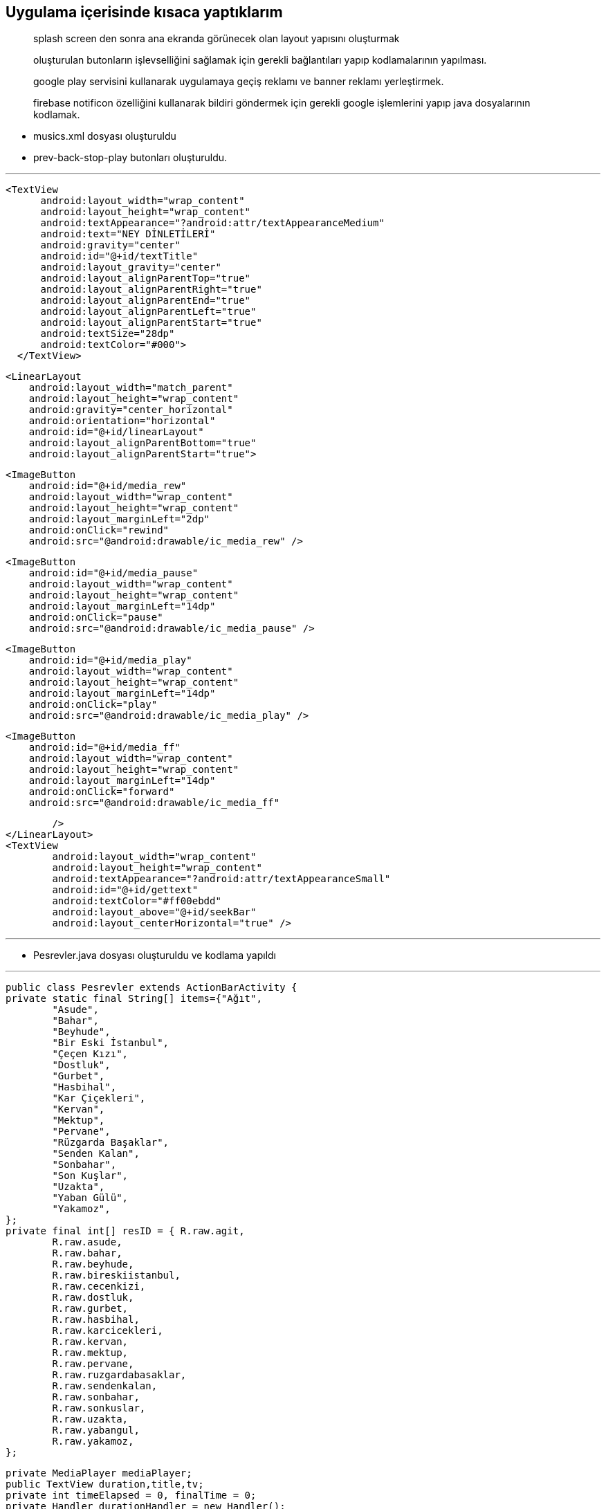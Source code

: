 == *Uygulama içerisinde kısaca yaptıklarım*

> splash screen den sonra ana ekranda görünecek olan layout yapısını oluşturmak

> oluşturulan butonların işlevselliğini sağlamak için gerekli bağlantıları yapıp kodlamalarının yapılması.

> google play servisini kullanarak uygulamaya geçiş reklamı ve banner reklamı yerleştirmek.

> firebase notificon özelliğini kullanarak bildiri göndermek için gerekli google işlemlerini yapıp java dosyalarının kodlamak. 



* musics.xml dosyası oluşturuldu
* prev-back-stop-play butonları oluşturuldu.

---

  <TextView
        android:layout_width="wrap_content"
        android:layout_height="wrap_content"
        android:textAppearance="?android:attr/textAppearanceMedium"
        android:text="NEY DİNLETİLERİ"
        android:gravity="center"
        android:id="@+id/textTitle"
        android:layout_gravity="center"
        android:layout_alignParentTop="true"
        android:layout_alignParentRight="true"
        android:layout_alignParentEnd="true"
        android:layout_alignParentLeft="true"
        android:layout_alignParentStart="true"
        android:textSize="28dp"
        android:textColor="#000">
    </TextView>


    <LinearLayout
        android:layout_width="match_parent"
        android:layout_height="wrap_content"
        android:gravity="center_horizontal"
        android:orientation="horizontal"
        android:id="@+id/linearLayout"
        android:layout_alignParentBottom="true"
        android:layout_alignParentStart="true">


        <ImageButton
            android:id="@+id/media_rew"
            android:layout_width="wrap_content"
            android:layout_height="wrap_content"
            android:layout_marginLeft="2dp"
            android:onClick="rewind"
            android:src="@android:drawable/ic_media_rew" />

        <ImageButton
            android:id="@+id/media_pause"
            android:layout_width="wrap_content"
            android:layout_height="wrap_content"
            android:layout_marginLeft="14dp"
            android:onClick="pause"
            android:src="@android:drawable/ic_media_pause" />

        <ImageButton
            android:id="@+id/media_play"
            android:layout_width="wrap_content"
            android:layout_height="wrap_content"
            android:layout_marginLeft="14dp"
            android:onClick="play"
            android:src="@android:drawable/ic_media_play" />

        <ImageButton
            android:id="@+id/media_ff"
            android:layout_width="wrap_content"
            android:layout_height="wrap_content"
            android:layout_marginLeft="14dp"
            android:onClick="forward"
            android:src="@android:drawable/ic_media_ff"

            />
    </LinearLayout>
    <TextView
            android:layout_width="wrap_content"
            android:layout_height="wrap_content"
            android:textAppearance="?android:attr/textAppearanceSmall"
            android:id="@+id/gettext"
            android:textColor="#ff00ebdd"
            android:layout_above="@+id/seekBar"
            android:layout_centerHorizontal="true" />
            


---
    
    * Pesrevler.java dosyası oluşturuldu ve kodlama yapıldı 
    
    
---
    
    public class Pesrevler extends ActionBarActivity {
    private static final String[] items={"Ağıt",
            "Asude",
            "Bahar",
            "Beyhude",
            "Bir Eski İstanbul",
            "Çeçen Kızı",
            "Dostluk",
            "Gurbet",
            "Hasbihal",
            "Kar Çiçekleri",
            "Kervan",
            "Mektup",
            "Pervane",
            "Rüzgarda Başaklar",
            "Senden Kalan",
            "Sonbahar",
            "Son Kuşlar",
            "Uzakta",
            "Yaban Gülü",
            "Yakamoz",
    };
    private final int[] resID = { R.raw.agit,
            R.raw.asude,
            R.raw.bahar,
            R.raw.beyhude,
            R.raw.bireskiistanbul,
            R.raw.cecenkizi,
            R.raw.dostluk,
            R.raw.gurbet,
            R.raw.hasbihal,
            R.raw.karcicekleri,
            R.raw.kervan,
            R.raw.mektup,
            R.raw.pervane,
            R.raw.ruzgardabasaklar,
            R.raw.sendenkalan,
            R.raw.sonbahar,
            R.raw.sonkuslar,
            R.raw.uzakta,
            R.raw.yabangul,
            R.raw.yakamoz,
    };

    private MediaPlayer mediaPlayer;
    public TextView duration,title,tv;
    private int timeElapsed = 0, finalTime = 0;
    private Handler durationHandler = new Handler();
    private SeekBar seekbar;
    private ListView musics;
    private ImageButton btnnext,btnprev;
    private int currentSongIndex ;


    @Override
    protected void onCreate(Bundle savedInstanceState) {
        super.onCreate(savedInstanceState);
        setContentView(R.layout.musics);
        title= (TextView) findViewById(R.id.textTitle);
        Typeface face= Typeface.createFromAsset(getAssets(), "fonts/com.ttf");
        title.setTypeface(face);


        mediaPlayer = new MediaPlayer();
        btnnext = (ImageButton) findViewById(R.id.media_ff);
        btnprev = (ImageButton) findViewById(R.id.media_rew);
        musics = (ListView) findViewById(R.id.song_list);
        tv= (TextView) findViewById(R.id.gettext);

        ArrayAdapter<String> veriAdaptoru = new ArrayAdapter<String>(this,
                R.layout.list_image, R.id.list_content, items);
        musics.setAdapter(veriAdaptoru);


        musics.setOnItemClickListener(new AdapterView.OnItemClickListener() {
            @Override
            public void onItemClick(AdapterView<?> parent, View view, int position, long id) {
                currentSongIndex=position;
                playSong(position);
            }
        });


        btnnext.setOnClickListener(new View.OnClickListener() {
            @Override
            public void onClick(View v) {
                currentSongIndex = currentSongIndex + 1;
                if (currentSongIndex == 20) {
                    Toast.makeText(getApplicationContext(), "Son Şarkı.", Toast.LENGTH_SHORT).show();
                    currentSongIndex = -1;
                } else
                    playSong(currentSongIndex);
            }
        });

        btnprev.setOnClickListener(new View.OnClickListener() {
            @Override
            public void onClick(View v) {
                currentSongIndex--;
                if (currentSongIndex == -1) {
                    Toast.makeText(getApplicationContext(), "Daha Fazla Gidilemez.", Toast.LENGTH_SHORT).show();
                    currentSongIndex = 0;
                } else
                    playSong(currentSongIndex);
            }
        });


    }


    public void play(View view) {
        mediaPlayer.start();

    }

    public void pause(View view) {
        mediaPlayer.pause();
    }

    private Runnable updateSeekBarTime = new Runnable() {
        public void run() {
            //get current position
            timeElapsed = mediaPlayer.getCurrentPosition();
            //set seekbar progress
            seekbar.setProgress((int) timeElapsed);
            //set time remaing
            double timeRemaining = finalTime - timeElapsed;
            duration.setText(String.format("%d:%d", TimeUnit.MILLISECONDS.toMinutes((long) timeRemaining), TimeUnit.MILLISECONDS.toSeconds((long) timeRemaining) - TimeUnit.MINUTES.toSeconds(TimeUnit.MILLISECONDS.toMinutes((long) timeRemaining))));
            //repeat yourself that again in 100 miliseconds
            durationHandler.postDelayed(this, 100);
        }
    };

    private void playSong(final int position) {

        mediaPlayer.reset();
        mediaPlayer=MediaPlayer.create(getApplicationContext(), resID[position]);
        finalTime = mediaPlayer.getDuration();
        duration = (TextView) findViewById(R.id.songDuration);
        seekbar = (SeekBar) findViewById(R.id.seekBar);
        seekbar.setMax((int) finalTime);
        seekbar.setClickable(false);
        timeElapsed = mediaPlayer.getCurrentPosition();
        seekbar.setProgress((int) timeElapsed);
        durationHandler.postDelayed(updateSeekBarTime, 100);

        String text = (String) musics.getItemAtPosition(position);
        tv.setText("Çalan Eser : "+text);
        seekbar.setOnSeekBarChangeListener(new SeekBar.OnSeekBarChangeListener() {
            @Override
            public void onProgressChanged(SeekBar seekBar, int progress, boolean fromUser) {
                if (fromUser) {
                    mediaPlayer.seekTo(progress);
                }
            }
            @Override
            public void onStartTrackingTouch(SeekBar seekBar) {
            }
            @Override
            public void onStopTrackingTouch(SeekBar seekBar) {
            }
        });
        mediaPlayer.start();

        mediaPlayer.setOnCompletionListener(new MediaPlayer.OnCompletionListener() {
            @Override
            public void onCompletion(MediaPlayer mp) {
                nextSong();

            }
        });
    }

    private void nextSong() {
        currentSongIndex = currentSongIndex + 1;
        if (currentSongIndex == 20) {
            Toast.makeText(getApplicationContext(), "Son Şarkı.", Toast.LENGTH_SHORT).show();
            currentSongIndex = -1;
        } else
            playSong(currentSongIndex);
    }


    @Override
    protected void onDestroy() {
        super.onDestroy();
        if(mediaPlayer!=null)
            mediaPlayer.stop();
    }
    
    
    
---

* Firebase bağlantısını sağlamak için MyFirebaseInstanceIDService.java ve MyFirebaseMessagingService.java dosyaları oluşturuldu.

---

** MyFirebaseInstanceIDService.java

package com.example.eozanozturk.neydinletileri;

import android.util.Log;

import com.google.firebase.iid.FirebaseInstanceId;
import com.google.firebase.iid.FirebaseInstanceIdService;

/**
 * Created by ibokan on 28.12.2016.
 */

public class MyFirebaseInstanceIDService extends FirebaseInstanceIdService {
    private static final String TAG = "MyFirebaseIIDService";

    @Override
    public void onTokenRefresh() {
        String token = FirebaseInstanceId.getInstance().getToken();
        Log.d(TAG, "Token: " + token);
        sendRegistrationToServer(token);

    }
    private void sendRegistrationToServer(String token) {
        // token'ı servise gönderme işlemlerini bu methodda yapmalısınız
    }
}

---

** MyFirebaseMessagingService.java

---

package com.example.eozanozturk.neydinletileri;

import android.app.NotificationManager;
import android.app.PendingIntent;
import android.content.Context;
import android.content.Intent;
import android.support.v7.app.NotificationCompat;
import android.util.Log;

import com.google.firebase.messaging.FirebaseMessagingService;
import com.google.firebase.messaging.RemoteMessage;


public class MyFirebaseMessagingService extends FirebaseMessagingService {

    private static final String TAG = "MyFirebaseMsgService";

    @Override
    public void onMessageReceived(RemoteMessage remoteMessage) {
        if (remoteMessage.getData().size() > 0) {
            // Data mesajı içeriyor mu
            //Uygulama arkaplanda veya ön planda olması farketmez. Her zaman çağırılacaktır.
            //Gelen içerik json formatındadır.
            Log.d(TAG, "Mesaj data içeriği: " + remoteMessage.getData());

            //Json formatındaki datayı parse edip kullanabiliriz.
            // Biz direk datayı Push Notification olarak bastırıyoruz

            sendNotification("ibokngl",""+remoteMessage.getData());
    }
}

    private void sendNotification(String messageTitle,String messageBody) {
        Intent intent = new Intent(this, Pesrevler.class);
        intent.addFlags(Intent.FLAG_ACTIVITY_CLEAR_TOP);

        PendingIntent pendingIntent = PendingIntent.getActivity(this, 0 /* Request code */, intent,
                PendingIntent.FLAG_ONE_SHOT);

        long[] pattern = {500,500,500,500};//Titreşim ayarı

        android.support.v4.app.NotificationCompat.Builder notificationBuilder = new NotificationCompat.Builder(this)
                .setSmallIcon(R.drawable.common_google_signin_btn_icon_dark)
                .setContentTitle(messageTitle)
                .setContentText(messageBody)
                .setAutoCancel(true)
               // .setVibrate(pattern)
                .setContentIntent(pendingIntent);

        NotificationManager notificationManager =
                (NotificationManager) getSystemService(Context.NOTIFICATION_SERVICE);

        try {
            //    Uri alarmSound = Uri.parse(ContentResolver.SCHEME_ANDROID_RESOURCE + "://" + this.getPackageName() + "/raw/notification");
            //    Ringtone r = RingtoneManager.getRingtone(this, alarmSound);
            //   r.play();
        } catch (Exception e) {
            e.printStackTrace();
        }

        notificationManager.notify(0 /* ID of notification */, notificationBuilder.build());
    }
    }


---
